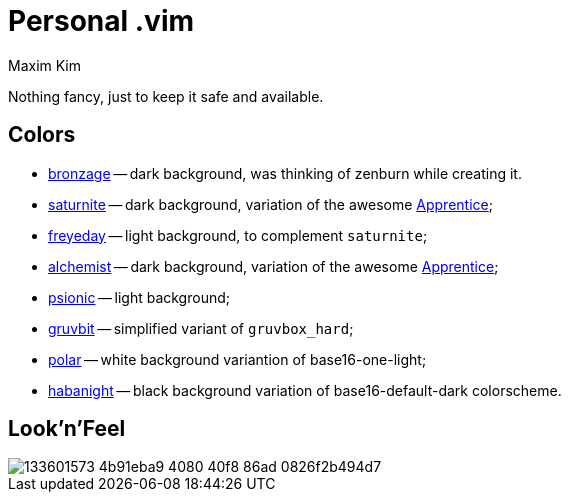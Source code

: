 = Personal .vim
:author: Maxim Kim
:experimental:
:autofit-option:
:sectnumlevels: 4
:source-highlighter: rouge
:rouge-style: github
:imagesdir: images


Nothing fancy, just to keep it safe and available.


== Colors

* link:https://github.com/habamax/vim-bronzage[bronzage] -- dark background, was thinking of zenburn while creating it.
* link:https://github.com/habamax/vim-saturnite[saturnite] -- dark background, variation of the awesome https://github.com/romainl/Apprentice[Apprentice];
* link:https://github.com/habamax/vim-freyeday[freyeday] -- light background, to complement `saturnite`;
* link:https://github.com/habamax/vim-alchemist[alchemist] -- dark background, variation of the awesome https://github.com/romainl/Apprentice[Apprentice];
* link:https://github.com/habamax/vim-psionic[psionic] -- light background;
* link:https://github.com/habamax/vim-gruvbit[gruvbit] -- simplified variant of `gruvbox_hard`;
* link:https://github.com/habamax/vim-polar[polar] -- white background variantion of base16-one-light;
* link:https://github.com/habamax/vim-habanight[habanight] -- black background variation of base16-default-dark colorscheme.


== Look'n'Feel

image::https://user-images.githubusercontent.com/234774/133601573-4b91eba9-4080-40f8-86ad-0826f2b494d7.gif[]


